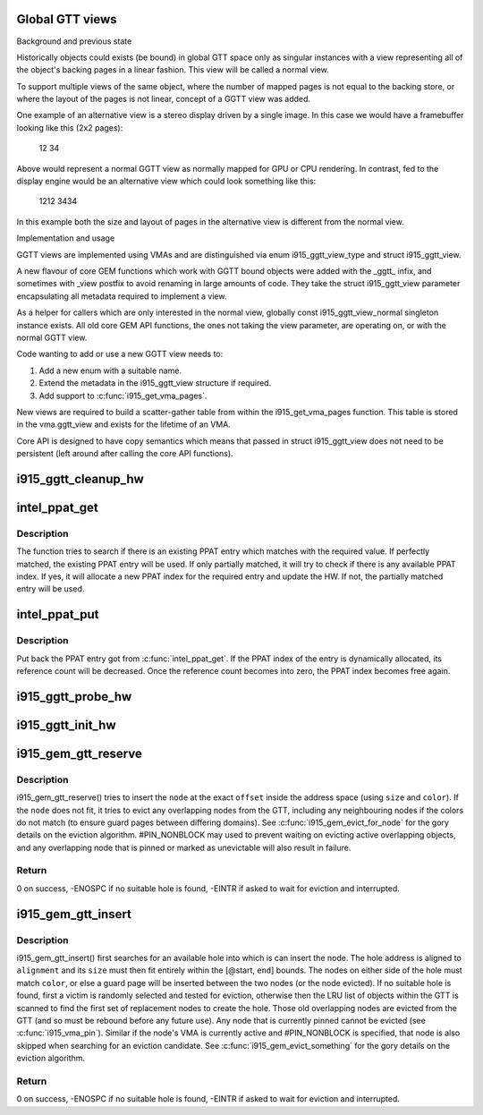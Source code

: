 .. -*- coding: utf-8; mode: rst -*-
.. src-file: drivers/gpu/drm/i915/i915_gem_gtt.c

.. _`global-gtt-views`:

Global GTT views
================

Background and previous state

Historically objects could exists (be bound) in global GTT space only as
singular instances with a view representing all of the object's backing pages
in a linear fashion. This view will be called a normal view.

To support multiple views of the same object, where the number of mapped
pages is not equal to the backing store, or where the layout of the pages
is not linear, concept of a GGTT view was added.

One example of an alternative view is a stereo display driven by a single
image. In this case we would have a framebuffer looking like this
(2x2 pages):

   12
   34

Above would represent a normal GGTT view as normally mapped for GPU or CPU
rendering. In contrast, fed to the display engine would be an alternative
view which could look something like this:

  1212
  3434

In this example both the size and layout of pages in the alternative view is
different from the normal view.

Implementation and usage

GGTT views are implemented using VMAs and are distinguished via enum
i915_ggtt_view_type and struct i915_ggtt_view.

A new flavour of core GEM functions which work with GGTT bound objects were
added with the _ggtt_ infix, and sometimes with _view postfix to avoid
renaming  in large amounts of code. They take the struct i915_ggtt_view
parameter encapsulating all metadata required to implement a view.

As a helper for callers which are only interested in the normal view,
globally const i915_ggtt_view_normal singleton instance exists. All old core
GEM API functions, the ones not taking the view parameter, are operating on,
or with the normal GGTT view.

Code wanting to add or use a new GGTT view needs to:

1. Add a new enum with a suitable name.
2. Extend the metadata in the i915_ggtt_view structure if required.
3. Add support to \ :c:func:`i915_get_vma_pages`\ .

New views are required to build a scatter-gather table from within the
i915_get_vma_pages function. This table is stored in the vma.ggtt_view and
exists for the lifetime of an VMA.

Core API is designed to have copy semantics which means that passed in
struct i915_ggtt_view does not need to be persistent (left around after
calling the core API functions).

.. _`i915_ggtt_cleanup_hw`:

i915_ggtt_cleanup_hw
====================

.. c:function:: void i915_ggtt_cleanup_hw(struct drm_i915_private *dev_priv)

    Clean up GGTT hardware initialization

    :param struct drm_i915_private \*dev_priv:
        i915 device

.. _`intel_ppat_get`:

intel_ppat_get
==============

.. c:function:: const struct intel_ppat_entry *intel_ppat_get(struct drm_i915_private *i915, u8 value)

    get a usable PPAT entry

    :param struct drm_i915_private \*i915:
        i915 device instance

    :param u8 value:
        the PPAT value required by the caller

.. _`intel_ppat_get.description`:

Description
-----------

The function tries to search if there is an existing PPAT entry which
matches with the required value. If perfectly matched, the existing PPAT
entry will be used. If only partially matched, it will try to check if
there is any available PPAT index. If yes, it will allocate a new PPAT
index for the required entry and update the HW. If not, the partially
matched entry will be used.

.. _`intel_ppat_put`:

intel_ppat_put
==============

.. c:function:: void intel_ppat_put(const struct intel_ppat_entry *entry)

    put back the PPAT entry got from \ :c:func:`intel_ppat_get`\ 

    :param const struct intel_ppat_entry \*entry:
        an intel PPAT entry

.. _`intel_ppat_put.description`:

Description
-----------

Put back the PPAT entry got from \ :c:func:`intel_ppat_get`\ . If the PPAT index of the
entry is dynamically allocated, its reference count will be decreased. Once
the reference count becomes into zero, the PPAT index becomes free again.

.. _`i915_ggtt_probe_hw`:

i915_ggtt_probe_hw
==================

.. c:function:: int i915_ggtt_probe_hw(struct drm_i915_private *dev_priv)

    Probe GGTT hardware location

    :param struct drm_i915_private \*dev_priv:
        i915 device

.. _`i915_ggtt_init_hw`:

i915_ggtt_init_hw
=================

.. c:function:: int i915_ggtt_init_hw(struct drm_i915_private *dev_priv)

    Initialize GGTT hardware

    :param struct drm_i915_private \*dev_priv:
        i915 device

.. _`i915_gem_gtt_reserve`:

i915_gem_gtt_reserve
====================

.. c:function:: int i915_gem_gtt_reserve(struct i915_address_space *vm, struct drm_mm_node *node, u64 size, u64 offset, unsigned long color, unsigned int flags)

    reserve a node in an address_space (GTT)

    :param struct i915_address_space \*vm:
        the \ :c:type:`struct i915_address_space <i915_address_space>`\ 

    :param struct drm_mm_node \*node:
        the \ :c:type:`struct drm_mm_node <drm_mm_node>`\  (typically i915_vma.mode)

    :param u64 size:
        how much space to allocate inside the GTT,
        must be #I915_GTT_PAGE_SIZE aligned

    :param u64 offset:
        where to insert inside the GTT,
        must be #I915_GTT_MIN_ALIGNMENT aligned, and the node
        (@offset + \ ``size``\ ) must fit within the address space

    :param unsigned long color:
        color to apply to node, if this node is not from a VMA,
        color must be #I915_COLOR_UNEVICTABLE

    :param unsigned int flags:
        control search and eviction behaviour

.. _`i915_gem_gtt_reserve.description`:

Description
-----------

i915_gem_gtt_reserve() tries to insert the \ ``node``\  at the exact \ ``offset``\  inside
the address space (using \ ``size``\  and \ ``color``\ ). If the \ ``node``\  does not fit, it
tries to evict any overlapping nodes from the GTT, including any
neighbouring nodes if the colors do not match (to ensure guard pages between
differing domains). See \ :c:func:`i915_gem_evict_for_node`\  for the gory details
on the eviction algorithm. #PIN_NONBLOCK may used to prevent waiting on
evicting active overlapping objects, and any overlapping node that is pinned
or marked as unevictable will also result in failure.

.. _`i915_gem_gtt_reserve.return`:

Return
------

0 on success, -ENOSPC if no suitable hole is found, -EINTR if
asked to wait for eviction and interrupted.

.. _`i915_gem_gtt_insert`:

i915_gem_gtt_insert
===================

.. c:function:: int i915_gem_gtt_insert(struct i915_address_space *vm, struct drm_mm_node *node, u64 size, u64 alignment, unsigned long color, u64 start, u64 end, unsigned int flags)

    insert a node into an address_space (GTT)

    :param struct i915_address_space \*vm:
        the \ :c:type:`struct i915_address_space <i915_address_space>`\ 

    :param struct drm_mm_node \*node:
        the \ :c:type:`struct drm_mm_node <drm_mm_node>`\  (typically i915_vma.node)

    :param u64 size:
        how much space to allocate inside the GTT,
        must be #I915_GTT_PAGE_SIZE aligned

    :param u64 alignment:
        required alignment of starting offset, may be 0 but
        if specified, this must be a power-of-two and at least
        #I915_GTT_MIN_ALIGNMENT

    :param unsigned long color:
        color to apply to node

    :param u64 start:
        start of any range restriction inside GTT (0 for all),
        must be #I915_GTT_PAGE_SIZE aligned

    :param u64 end:
        end of any range restriction inside GTT (U64_MAX for all),
        must be #I915_GTT_PAGE_SIZE aligned if not U64_MAX

    :param unsigned int flags:
        control search and eviction behaviour

.. _`i915_gem_gtt_insert.description`:

Description
-----------

i915_gem_gtt_insert() first searches for an available hole into which
is can insert the node. The hole address is aligned to \ ``alignment``\  and
its \ ``size``\  must then fit entirely within the [@start, \ ``end``\ ] bounds. The
nodes on either side of the hole must match \ ``color``\ , or else a guard page
will be inserted between the two nodes (or the node evicted). If no
suitable hole is found, first a victim is randomly selected and tested
for eviction, otherwise then the LRU list of objects within the GTT
is scanned to find the first set of replacement nodes to create the hole.
Those old overlapping nodes are evicted from the GTT (and so must be
rebound before any future use). Any node that is currently pinned cannot
be evicted (see \ :c:func:`i915_vma_pin`\ ). Similar if the node's VMA is currently
active and #PIN_NONBLOCK is specified, that node is also skipped when
searching for an eviction candidate. See \ :c:func:`i915_gem_evict_something`\  for
the gory details on the eviction algorithm.

.. _`i915_gem_gtt_insert.return`:

Return
------

0 on success, -ENOSPC if no suitable hole is found, -EINTR if
asked to wait for eviction and interrupted.

.. This file was automatic generated / don't edit.

